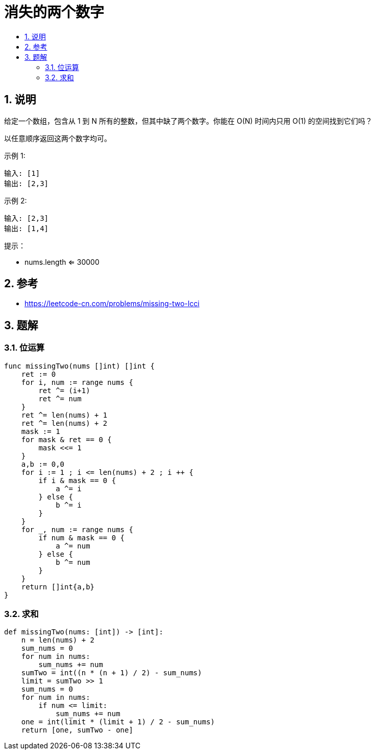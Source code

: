 = 消失的两个数字
:toc:
:toclevels: 5
:toc-title:
:sectnums:

== 说明
给定一个数组，包含从 1 到 N 所有的整数，但其中缺了两个数字。你能在 O(N) 时间内只用 O(1) 的空间找到它们吗？

以任意顺序返回这两个数字均可。

示例 1:
```
输入: [1]
输出: [2,3]
```
示例 2:
```
输入: [2,3]
输出: [1,4]
```
提示：

- nums.length <= 30000

== 参考
- https://leetcode-cn.com/problems/missing-two-lcci

== 题解
=== 位运算

```go
func missingTwo(nums []int) []int {
    ret := 0
    for i, num := range nums {
        ret ^= (i+1)
        ret ^= num
    }
    ret ^= len(nums) + 1
    ret ^= len(nums) + 2
    mask := 1
    for mask & ret == 0 {
        mask <<= 1
    }
    a,b := 0,0
    for i := 1 ; i <= len(nums) + 2 ; i ++ {
        if i & mask == 0 {
            a ^= i
        } else {
            b ^= i
        }
    }
    for _, num := range nums {
        if num & mask == 0 {
            a ^= num
        } else {
            b ^= num
        }
    }
    return []int{a,b}
}
```

=== 求和

```python
def missingTwo(nums: [int]) -> [int]:
    n = len(nums) + 2
    sum_nums = 0
    for num in nums:
        sum_nums += num
    sumTwo = int((n * (n + 1) / 2) - sum_nums)
    limit = sumTwo >> 1
    sum_nums = 0
    for num in nums:
        if num <= limit:
            sum_nums += num
    one = int(limit * (limit + 1) / 2 - sum_nums)
    return [one, sumTwo - one]
```